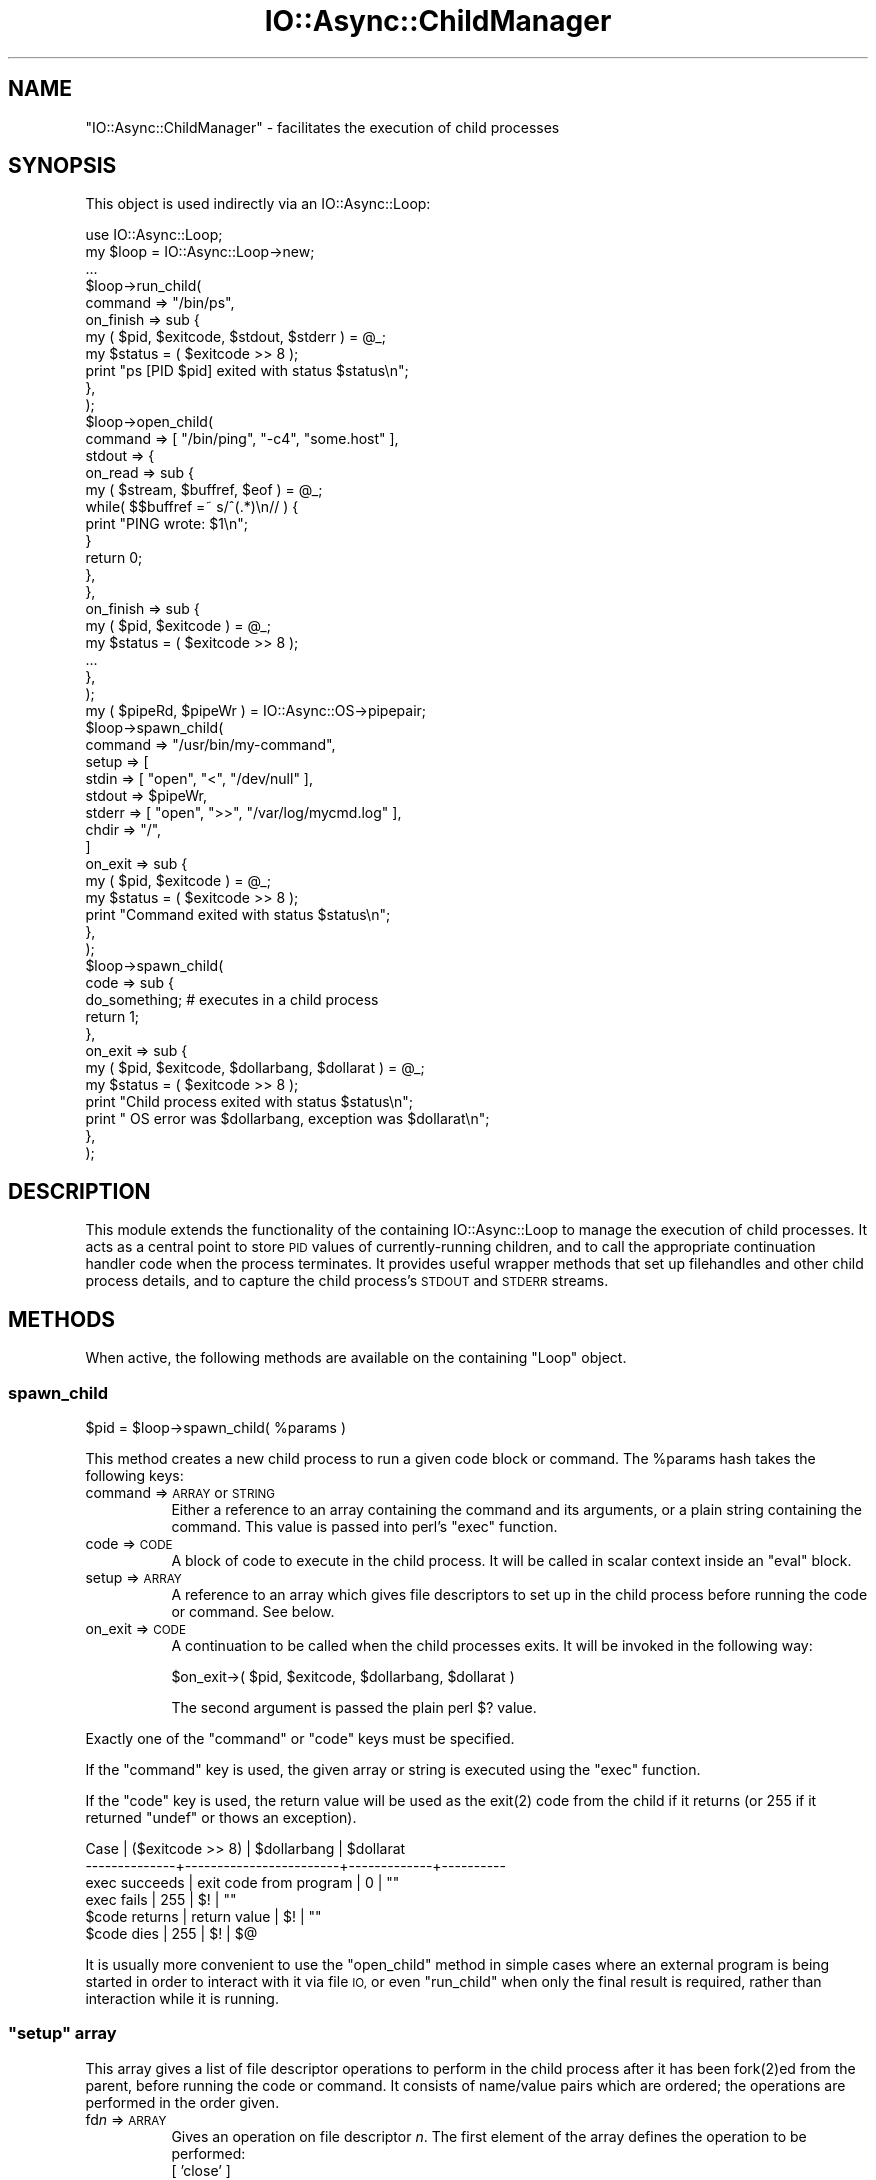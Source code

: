 .\" Automatically generated by Pod::Man 4.09 (Pod::Simple 3.35)
.\"
.\" Standard preamble:
.\" ========================================================================
.de Sp \" Vertical space (when we can't use .PP)
.if t .sp .5v
.if n .sp
..
.de Vb \" Begin verbatim text
.ft CW
.nf
.ne \\$1
..
.de Ve \" End verbatim text
.ft R
.fi
..
.\" Set up some character translations and predefined strings.  \*(-- will
.\" give an unbreakable dash, \*(PI will give pi, \*(L" will give a left
.\" double quote, and \*(R" will give a right double quote.  \*(C+ will
.\" give a nicer C++.  Capital omega is used to do unbreakable dashes and
.\" therefore won't be available.  \*(C` and \*(C' expand to `' in nroff,
.\" nothing in troff, for use with C<>.
.tr \(*W-
.ds C+ C\v'-.1v'\h'-1p'\s-2+\h'-1p'+\s0\v'.1v'\h'-1p'
.ie n \{\
.    ds -- \(*W-
.    ds PI pi
.    if (\n(.H=4u)&(1m=24u) .ds -- \(*W\h'-12u'\(*W\h'-12u'-\" diablo 10 pitch
.    if (\n(.H=4u)&(1m=20u) .ds -- \(*W\h'-12u'\(*W\h'-8u'-\"  diablo 12 pitch
.    ds L" ""
.    ds R" ""
.    ds C` ""
.    ds C' ""
'br\}
.el\{\
.    ds -- \|\(em\|
.    ds PI \(*p
.    ds L" ``
.    ds R" ''
.    ds C`
.    ds C'
'br\}
.\"
.\" Escape single quotes in literal strings from groff's Unicode transform.
.ie \n(.g .ds Aq \(aq
.el       .ds Aq '
.\"
.\" If the F register is >0, we'll generate index entries on stderr for
.\" titles (.TH), headers (.SH), subsections (.SS), items (.Ip), and index
.\" entries marked with X<> in POD.  Of course, you'll have to process the
.\" output yourself in some meaningful fashion.
.\"
.\" Avoid warning from groff about undefined register 'F'.
.de IX
..
.if !\nF .nr F 0
.if \nF>0 \{\
.    de IX
.    tm Index:\\$1\t\\n%\t"\\$2"
..
.    if !\nF==2 \{\
.        nr % 0
.        nr F 2
.    \}
.\}
.\"
.\" Accent mark definitions (@(#)ms.acc 1.5 88/02/08 SMI; from UCB 4.2).
.\" Fear.  Run.  Save yourself.  No user-serviceable parts.
.    \" fudge factors for nroff and troff
.if n \{\
.    ds #H 0
.    ds #V .8m
.    ds #F .3m
.    ds #[ \f1
.    ds #] \fP
.\}
.if t \{\
.    ds #H ((1u-(\\\\n(.fu%2u))*.13m)
.    ds #V .6m
.    ds #F 0
.    ds #[ \&
.    ds #] \&
.\}
.    \" simple accents for nroff and troff
.if n \{\
.    ds ' \&
.    ds ` \&
.    ds ^ \&
.    ds , \&
.    ds ~ ~
.    ds /
.\}
.if t \{\
.    ds ' \\k:\h'-(\\n(.wu*8/10-\*(#H)'\'\h"|\\n:u"
.    ds ` \\k:\h'-(\\n(.wu*8/10-\*(#H)'\`\h'|\\n:u'
.    ds ^ \\k:\h'-(\\n(.wu*10/11-\*(#H)'^\h'|\\n:u'
.    ds , \\k:\h'-(\\n(.wu*8/10)',\h'|\\n:u'
.    ds ~ \\k:\h'-(\\n(.wu-\*(#H-.1m)'~\h'|\\n:u'
.    ds / \\k:\h'-(\\n(.wu*8/10-\*(#H)'\z\(sl\h'|\\n:u'
.\}
.    \" troff and (daisy-wheel) nroff accents
.ds : \\k:\h'-(\\n(.wu*8/10-\*(#H+.1m+\*(#F)'\v'-\*(#V'\z.\h'.2m+\*(#F'.\h'|\\n:u'\v'\*(#V'
.ds 8 \h'\*(#H'\(*b\h'-\*(#H'
.ds o \\k:\h'-(\\n(.wu+\w'\(de'u-\*(#H)/2u'\v'-.3n'\*(#[\z\(de\v'.3n'\h'|\\n:u'\*(#]
.ds d- \h'\*(#H'\(pd\h'-\w'~'u'\v'-.25m'\f2\(hy\fP\v'.25m'\h'-\*(#H'
.ds D- D\\k:\h'-\w'D'u'\v'-.11m'\z\(hy\v'.11m'\h'|\\n:u'
.ds th \*(#[\v'.3m'\s+1I\s-1\v'-.3m'\h'-(\w'I'u*2/3)'\s-1o\s+1\*(#]
.ds Th \*(#[\s+2I\s-2\h'-\w'I'u*3/5'\v'-.3m'o\v'.3m'\*(#]
.ds ae a\h'-(\w'a'u*4/10)'e
.ds Ae A\h'-(\w'A'u*4/10)'E
.    \" corrections for vroff
.if v .ds ~ \\k:\h'-(\\n(.wu*9/10-\*(#H)'\s-2\u~\d\s+2\h'|\\n:u'
.if v .ds ^ \\k:\h'-(\\n(.wu*10/11-\*(#H)'\v'-.4m'^\v'.4m'\h'|\\n:u'
.    \" for low resolution devices (crt and lpr)
.if \n(.H>23 .if \n(.V>19 \
\{\
.    ds : e
.    ds 8 ss
.    ds o a
.    ds d- d\h'-1'\(ga
.    ds D- D\h'-1'\(hy
.    ds th \o'bp'
.    ds Th \o'LP'
.    ds ae ae
.    ds Ae AE
.\}
.rm #[ #] #H #V #F C
.\" ========================================================================
.\"
.IX Title "IO::Async::ChildManager 3"
.TH IO::Async::ChildManager 3 "2017-10-01" "perl v5.26.1" "User Contributed Perl Documentation"
.\" For nroff, turn off justification.  Always turn off hyphenation; it makes
.\" way too many mistakes in technical documents.
.if n .ad l
.nh
.SH "NAME"
"IO::Async::ChildManager" \- facilitates the execution of child processes
.SH "SYNOPSIS"
.IX Header "SYNOPSIS"
This object is used indirectly via an IO::Async::Loop:
.PP
.Vb 1
\& use IO::Async::Loop;
\&
\& my $loop = IO::Async::Loop\->new;
\&
\& ...
\&
\& $loop\->run_child(
\&    command => "/bin/ps",
\&
\&    on_finish => sub {
\&       my ( $pid, $exitcode, $stdout, $stderr ) = @_;
\&       my $status = ( $exitcode >> 8 );
\&       print "ps [PID $pid] exited with status $status\en";
\&    },
\& );
\&
\& $loop\->open_child(
\&    command => [ "/bin/ping", "\-c4", "some.host" ],
\&
\&    stdout => {
\&       on_read => sub {
\&          my ( $stream, $buffref, $eof ) = @_;
\&          while( $$buffref =~ s/^(.*)\en// ) {
\&             print "PING wrote: $1\en";
\&          }
\&          return 0;
\&       },
\&    },
\&
\&    on_finish => sub {
\&       my ( $pid, $exitcode ) = @_;
\&       my $status = ( $exitcode >> 8 );
\&       ...
\&    },
\& );
\&
\& my ( $pipeRd, $pipeWr ) = IO::Async::OS\->pipepair;
\& $loop\->spawn_child(
\&    command => "/usr/bin/my\-command",
\&
\&    setup => [
\&       stdin  => [ "open", "<", "/dev/null" ],
\&       stdout => $pipeWr,
\&       stderr => [ "open", ">>", "/var/log/mycmd.log" ],
\&       chdir  => "/",
\&    ]
\&
\&    on_exit => sub {
\&       my ( $pid, $exitcode ) = @_;
\&       my $status = ( $exitcode >> 8 );
\&       print "Command exited with status $status\en";
\&    },
\& );
\&
\& $loop\->spawn_child(
\&    code => sub {
\&       do_something; # executes in a child process
\&       return 1;
\&    },
\&
\&    on_exit => sub {
\&       my ( $pid, $exitcode, $dollarbang, $dollarat ) = @_;
\&       my $status = ( $exitcode >> 8 );
\&       print "Child process exited with status $status\en";
\&       print " OS error was $dollarbang, exception was $dollarat\en";
\&    },
\& );
.Ve
.SH "DESCRIPTION"
.IX Header "DESCRIPTION"
This module extends the functionality of the containing IO::Async::Loop to
manage the execution of child processes. It acts as a central point to store
\&\s-1PID\s0 values of currently-running children, and to call the appropriate
continuation handler code when the process terminates. It provides useful
wrapper methods that set up filehandles and other child process details, and
to capture the child process's \s-1STDOUT\s0 and \s-1STDERR\s0 streams.
.SH "METHODS"
.IX Header "METHODS"
When active, the following methods are available on the containing \f(CW\*(C`Loop\*(C'\fR
object.
.SS "spawn_child"
.IX Subsection "spawn_child"
.Vb 1
\&   $pid = $loop\->spawn_child( %params )
.Ve
.PP
This method creates a new child process to run a given code block or command.
The \f(CW%params\fR hash takes the following keys:
.IP "command => \s-1ARRAY\s0 or \s-1STRING\s0" 8
.IX Item "command => ARRAY or STRING"
Either a reference to an array containing the command and its arguments, or a
plain string containing the command. This value is passed into perl's
\&\f(CW\*(C`exec\*(C'\fR function.
.IP "code => \s-1CODE\s0" 8
.IX Item "code => CODE"
A block of code to execute in the child process. It will be called in scalar
context inside an \f(CW\*(C`eval\*(C'\fR block.
.IP "setup => \s-1ARRAY\s0" 8
.IX Item "setup => ARRAY"
A reference to an array which gives file descriptors to set up in the child
process before running the code or command. See below.
.IP "on_exit => \s-1CODE\s0" 8
.IX Item "on_exit => CODE"
A continuation to be called when the child processes exits. It will be invoked
in the following way:
.Sp
.Vb 1
\& $on_exit\->( $pid, $exitcode, $dollarbang, $dollarat )
.Ve
.Sp
The second argument is passed the plain perl \f(CW$?\fR value.
.PP
Exactly one of the \f(CW\*(C`command\*(C'\fR or \f(CW\*(C`code\*(C'\fR keys must be specified.
.PP
If the \f(CW\*(C`command\*(C'\fR key is used, the given array or string is executed using the
\&\f(CW\*(C`exec\*(C'\fR function.
.PP
If the \f(CW\*(C`code\*(C'\fR key is used, the return value will be used as the \f(CWexit(2)\fR
code from the child if it returns (or 255 if it returned \f(CW\*(C`undef\*(C'\fR or thows an
exception).
.PP
.Vb 6
\& Case          | ($exitcode >> 8)       | $dollarbang | $dollarat
\& \-\-\-\-\-\-\-\-\-\-\-\-\-\-+\-\-\-\-\-\-\-\-\-\-\-\-\-\-\-\-\-\-\-\-\-\-\-\-+\-\-\-\-\-\-\-\-\-\-\-\-\-+\-\-\-\-\-\-\-\-\-\-
\& exec succeeds | exit code from program |     0       |    ""
\& exec fails    |         255            |     $!      |    ""
\& $code returns |     return value       |     $!      |    ""
\& $code dies    |         255            |     $!      |    $@
.Ve
.PP
It is usually more convenient to use the \f(CW\*(C`open_child\*(C'\fR method in simple cases
where an external program is being started in order to interact with it via
file \s-1IO,\s0 or even \f(CW\*(C`run_child\*(C'\fR when only the final result is required, rather
than interaction while it is running.
.ie n .SS """setup"" array"
.el .SS "\f(CWsetup\fP array"
.IX Subsection "setup array"
This array gives a list of file descriptor operations to perform in the child
process after it has been \f(CWfork(2)\fRed from the parent, before running the code
or command. It consists of name/value pairs which are ordered; the operations
are performed in the order given.
.IP "fd\fIn\fR => \s-1ARRAY\s0" 8
.IX Item "fdn => ARRAY"
Gives an operation on file descriptor \fIn\fR. The first element of the array
defines the operation to be performed:
.RS 8
.IP "[ 'close' ]" 4
.IX Item "[ 'close' ]"
The file descriptor will be closed.
.ie n .IP "[ 'dup', $io ]" 4
.el .IP "[ 'dup', \f(CW$io\fR ]" 4
.IX Item "[ 'dup', $io ]"
The file descriptor will be \f(CWdup2(2)\fRed from the given \s-1IO\s0 handle.
.ie n .IP "[ 'open', $mode, $file ]" 4
.el .IP "[ 'open', \f(CW$mode\fR, \f(CW$file\fR ]" 4
.IX Item "[ 'open', $mode, $file ]"
The file descriptor will be opened from the named file in the given mode. The
\&\f(CW$mode\fR string should be in the form usually given to the \f(CW\*(C`open\*(C'\fR function;
such as '<' or '>>'.
.IP "[ 'keep' ]" 4
.IX Item "[ 'keep' ]"
The file descriptor will not be closed; it will be left as-is.
.RE
.RS 8
.Sp
A non-reference value may be passed as a shortcut, where it would contain the
name of the operation with no arguments (i.e. for the \f(CW\*(C`close\*(C'\fR and \f(CW\*(C`keep\*(C'\fR
operations).
.RE
.IP "\s-1IO\s0 => \s-1ARRAY\s0" 8
.IX Item "IO => ARRAY"
Shortcut for passing \f(CW\*(C`fd\f(CIn\f(CW\*(C'\fR, where \fIn\fR is the fileno of the \s-1IO\s0
reference. In this case, the key must be a reference that implements the
\&\f(CW\*(C`fileno\*(C'\fR method. This is mostly useful for
.Sp
.Vb 1
\& $handle => \*(Aqkeep\*(Aq
.Ve
.IP "fd\fIn\fR => \s-1IO\s0" 8
.IX Item "fdn => IO"
A shortcut for the \f(CW\*(C`dup\*(C'\fR case given above.
.IP "stdin => ..." 8
.IX Item "stdin => ..."
.PD 0
.IP "stdout => ..." 8
.IX Item "stdout => ..."
.IP "stderr => ..." 8
.IX Item "stderr => ..."
.PD
Shortcuts for \f(CW\*(C`fd0\*(C'\fR, \f(CW\*(C`fd1\*(C'\fR and \f(CW\*(C`fd2\*(C'\fR respectively.
.IP "env => \s-1HASH\s0" 8
.IX Item "env => HASH"
A reference to a hash to set as the child process's environment.
.Sp
Note that this will entirely set a new environment, completely replacing the
existing one. If you want to simply add new keys or change the values of some
keys without removing the other existing ones, you can simply copy \f(CW%ENV\fR
into the hash before setting new keys:
.Sp
.Vb 4
\& env => {
\&    %ENV,
\&    ANOTHER => "key here",
\& }
.Ve
.IP "nice => \s-1INT\s0" 8
.IX Item "nice => INT"
Change the child process's scheduling priority using \f(CW\*(C`POSIX::nice\*(C'\fR.
.IP "chdir => \s-1STRING\s0" 8
.IX Item "chdir => STRING"
Change the child process's working directory using \f(CW\*(C`chdir\*(C'\fR.
.IP "setuid => \s-1INT\s0" 8
.IX Item "setuid => INT"
.PD 0
.IP "setgid => \s-1INT\s0" 8
.IX Item "setgid => INT"
.PD
Change the child process's effective \s-1UID\s0 or \s-1GID.\s0
.IP "setgroups => \s-1ARRAY\s0" 8
.IX Item "setgroups => ARRAY"
Change the child process's groups list, to those groups whose numbers are
given in the \s-1ARRAY\s0 reference.
.Sp
On most systems, only the privileged superuser change user or group IDs.
IO::Async will \fB\s-1NOT\s0\fR check before detaching the child process whether
this is the case.
.Sp
If setting both the primary \s-1GID\s0 and the supplementary groups list, it is
suggested to set the primary \s-1GID\s0 first. Moreover, some operating systems may
require that the supplementary groups list contains the primary \s-1GID.\s0
.PP
If no directions for what to do with \f(CW\*(C`stdin\*(C'\fR, \f(CW\*(C`stdout\*(C'\fR and \f(CW\*(C`stderr\*(C'\fR are
given, a default of \f(CW\*(C`keep\*(C'\fR is implied. All other file descriptors will be
closed, unless a \f(CW\*(C`keep\*(C'\fR operation is given for them.
.PP
If \f(CW\*(C`setuid\*(C'\fR is used, be sure to place it after any other operations that
might require superuser privileges, such as \f(CW\*(C`setgid\*(C'\fR or opening special
files.
.SH "AUTHOR"
.IX Header "AUTHOR"
Paul Evans <leonerd@leonerd.org.uk>
